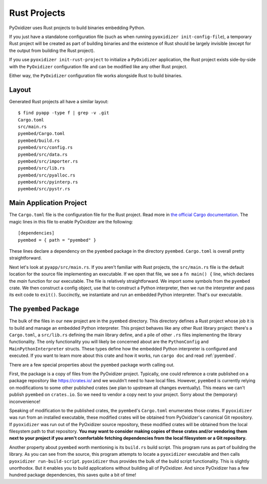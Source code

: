 .. _rust_projects:

=============
Rust Projects
=============

PyOxidizer uses Rust projects to build binaries embedding Python.

If you just have a standalone configuration file (such as when running
``pyoxidizer init-config-file``), a temporary Rust project will be
created as part of building binaries and the existence of Rust should
be largely invisible (except for the output from building the Rust project).

If you use ``pyoxidizer init-rust-project`` to initialize a
``PyOxidizer`` application, the Rust project exists side-by-side with
the ``PyOxidizer`` configuration file and can be modified like
any other Rust project.

Either way, the ``PyOxidizer`` configuration file works alongside Rust
to build binaries.

.. _rust_project_layout:

Layout
======

Generated Rust projects all have a similar layout::

   $ find pyapp -type f | grep -v .git
   Cargo.toml
   src/main.rs
   pyembed/Cargo.toml
   pyembed/build.rs
   pyembed/src/config.rs
   pyembed/src/data.rs
   pyembed/src/importer.rs
   pyembed/src/lib.rs
   pyembed/src/pyalloc.rs
   pyembed/src/pyinterp.rs
   pyembed/src/pystr.rs

Main Application Project
========================

The ``Cargo.toml`` file is the configuration file for the Rust project.
Read more in
`the official Cargo documentation <https://doc.rust-lang.org/cargo/reference/manifest.html>`_.
The magic lines in this file to enable PyOxidizer are the following::

   [dependencies]
   pyembed = { path = "pyembed" }

These lines declare a dependency on the ``pyembed`` package in the directory
``pyembed``. ``Cargo.toml`` is overall pretty straightforward.

Next let's look at ``pyapp/src/main.rs``. If you aren't familiar with Rust
projects, the ``src/main.rs`` file is the default location for the source
file implementing an executable. If we open that file, we see a
``fn main() {`` line, which declares the *main* function for our executable.
The file is relatively straightforward. We import some symbols from the
``pyembed`` crate. We then construct a config object, use that to construct
a Python interpreter, then we run the interpreter and pass its exit code
to ``exit()``. Succinctly, we instantiate and run an embedded Python
interpreter. That's our executable.

The ``pyembed`` Package
=======================

The bulk of the files in our new project are in the ``pyembed`` directory.
This directory defines a Rust project whose job it is to build and manage
an embedded Python interpreter. This project behaves like any other Rust
library project: there's a ``Cargo.toml``, a ``src/lib.rs`` defining the
main library define, and a pile of other ``.rs`` files implementing the
library functionality. The only functionality you will likely be concerned
about are the ``PythonConfig`` and ``MainPythonInterpreter`` structs. These
types define how the embedded Python interpreter is configured and executed.
If you want to learn more about this crate and how it works, run ``cargo doc``
and read :ref:`pyembed`.

There are a few special properties about the ``pyembed`` package worth
calling out.

First, the package is a copy of files from the PyOxidizer project. Typically,
one could reference a crate published on a package repository like
https://crates.io/ and we wouldn't need to have local files. However,
``pyembed`` is currently relying on modifications to some other published
crates (we plan to upstream all changes eventually). This means we can't
publish ``pyembed`` on ``crates.io``. So we need to vendor a copy next to
your project. Sorry about the (temporary) inconvenience!

Speaking of modification to the published crates, the ``pyembed``'s
``Cargo.toml`` enumerates those crates. If ``pyoxidizer`` was run from
an installed executable, these modified crates will be obtained from
PyOxidizer's canonical Git repository. If ``pyoxidizer`` was run out of
the PyOxidizer source repository, these modified crates will be obtained
from the local filesystem path to that repository. **You may want to
consider making copies of these crates and/or vendoring them next to your
project if you aren't comfortable fetching dependencies from the local
filesystem or a Git repository.**

Another property about ``pyembed`` worth mentioning is its ``build.rs`` build
script. This program runs as part of building the library. As you can
see from the source, this program attempts to locate a ``pyoxidizer``
executable and then calls ``pyoxidizer run-build-script``. ``pyoxidizer``
thus provides the bulk of the build script functionality. This is slightly
unorthodox. But it enables you to build applications without building all
of PyOxidizer. And since PyOxidizer has a few hundred package dependencies,
this saves quite a bit of time!
